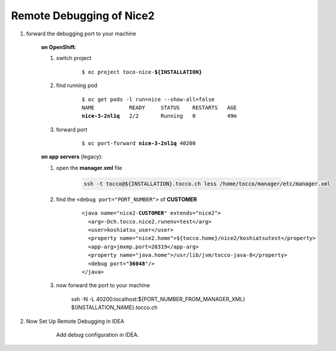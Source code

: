 Remote Debugging of Nice2
=========================

#. forward the debugging port to your machine

    **on OpenShift**:

    #. switch project

        .. parsed-literal::

            $ oc project toco-nice-**${INSTALLATION}**

    #. find running pod

        .. parsed-literal::

            $ oc get pods -l run=nice --show-all=false
            NAME           READY     STATUS    RESTARTS   AGE
            **nice-3-2nl1q**   2/2       Running   0          49m


    #. forward port

        .. parsed-literal::

            $ oc port-forward **nice-3-2nl1q** 40200

    **on app servers** (legacy):

    #. open the **manager.xml** file

        .. code::

            ssh -t tocco@${INSTALLATION}.tocco.ch less /home/tocco/manager/etc/manager.xml

    #. find the ``<debug port="PORT_NUMBER">`` of **CUSTOMER**

        .. parsed-literal::

            <java name="nice2-**CUSTOMER**" extends="nice2">
              <arg>-Dch.tocco.nice2.runenv=test</arg>
              <user>koshiatsu_user</user>
              <property name="nice2.home">${tocco.home}/nice2/koshiatsutest</property>
              <app-arg>jmxmp.port=20319</app-arg>
              <property name="java.home">/usr/lib/jvm/tocco-java-8</property>
              <debug port="**36048**"/>
            </java>

    #. now forward the port to your machine

        ssh -N -L 40200:localhost:${PORT_NUMBER_FROM_MANAGER_XML} ${INSTALLATION_NAME}.tocco.ch

#. Now Set Up Remote Debugging in IDEA

    .. figure:: remote_debugging/remote_debugging.png
        :scale: 60%

        Add debug configuration in IDEA.
